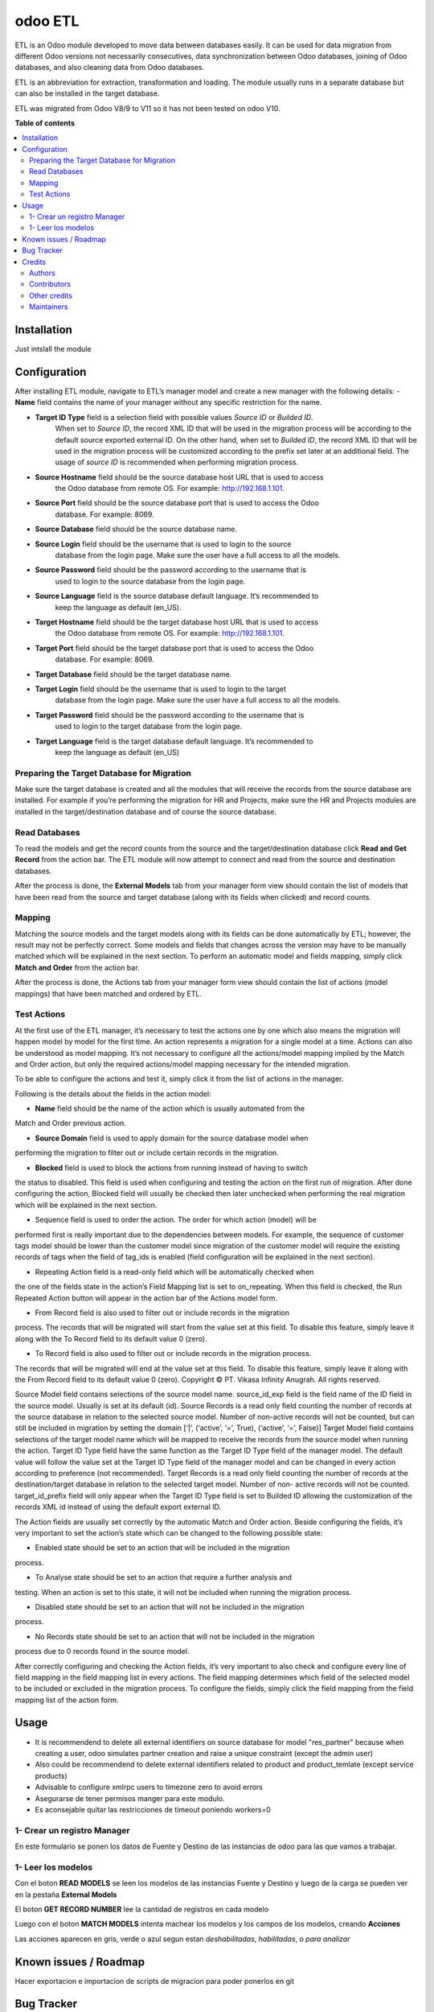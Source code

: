 ========
odoo ETL
========

.. !!!!!!!!!!!!!!!!!!!!!!!!!!!!!!!!!!!!!!!!!!!!!!!!!!!!
   !! This file is generated by oca-gen-addon-readme !!
   !! changes will be overwritten.                   !!
   !!!!!!!!!!!!!!!!!!!!!!!!!!!!!!!!!!!!!!!!!!!!!!!!!!!!

.. |badge1| image:: https://img.shields.io/badge/maturity-Beta-yellow.png
    :target: https://odoo-community.org/page/development-status
    :alt: Beta
.. |badge2| image:: https://img.shields.io/badge/licence-AGPL--3-blue.png
    :target: http://www.gnu.org/licenses/agpl-3.0-standalone.html
    :alt: License: AGPL-3
.. |badge3| image:: https://img.shields.io/badge/github-jobiols%2Fodoo--etl-lightgray.png?logo=github
    :target: https://github.com/jobiols/odoo-etl/tree/12.0/etl
    :alt: jobiols/odoo-etl

|badge1| |badge2| |badge3| 

ETL	is an Odoo module developed to move data between databases easily. It
can be used for data migration from different Odoo versions not necessarily
consecutives, data synchronization between Odoo databases, joining of Odoo
databases, and also cleaning data from Odoo databases.


ETL is an abbreviation for extraction, transformation and loading.
The module usually runs in a separate database but can also be installed in
the target database.

ETL was migrated from Odoo V8/9 to V11 so it has not been tested on odoo V10.

**Table of contents**

.. contents::
   :local:

Installation
============

Just intslall the module

Configuration
=============

After installing ETL module, navigate to ETL’s manager model and create a new manager
with the following details:
- **Name** field contains the name of your manager without any specific restriction for the name.

- **Target ID Type** field is a selection field with possible values *Source ID* or *Builded ID*.
    When set to *Source ID*, the record XML ID that will be used in the migration process
    will be according to the default source exported external ID. On the other hand,
    when set to *Builded ID*, the record XML ID that will be used in the migration process
    will be customized according to the prefix set later at an additional field. The usage
    of *source ID* is recommended when performing migration process.

- **Source Hostname** field should be the source database host URL that is used to access
    the Odoo database from remote OS. For example: http://192.168.1.101.

- **Source Port** field should be the source database port that is used to access the Odoo
    database. For example: 8069.

- **Source Database** field should be the source database name.

- **Source Login** field should be the username that is used to login to the source
    database from the login page. Make sure the user have a full access to all the models.

- **Source Password** field should be the password according to the username that is
    used to login to the source database from the login page.

- **Source Language** field is the source database default language. It’s recommended to
    keep the language as default (en_US).

- **Target Hostname** field should be the target database host URL that is used to access
    the Odoo database from remote OS. For example: http://192.168.1.101.

- **Target Port** field should be the target database port that is used to access the Odoo
    database. For example: 8069.

- **Target Database** field should be the target database name.

- **Target Login** field should be the username that is used to login to the target
    database from the login page. Make sure the user have a full access to all the models.

- **Target Password** field should be the password according to the username that is
    used to login to the target database from the login page.

- **Target Language** field is the target database default language. It’s recommended to
    keep the language as default (en_US)

Preparing the Target Database for Migration
~~~~~~~~~~~~~~~~~~~~~~~~~~~~~~~~~~~~~~~~~~~

Make sure the target database is created and all the modules that will receive the records
from the source	database are installed. For example if you’re performing the migration for HR
and	Projects, make sure	the	HR and Projects modules are installed in the target/destination
database and of course the source database.

Read Databases
~~~~~~~~~~~~~~

To read the models and get the record counts from the source and the target/destination 
database click **Read and Get Record** from the action bar. The ETL module will now attempt
to connect and read from the source and destination databases.

After the process is done, the **External Models** tab from your manager form view should
contain the list of models that have been read from the source and target database (along 
with its fields when clicked) and record counts.

Mapping
~~~~~~~

Matching the source models and the target models along with its fields can be done 
automatically by ETL; however, the result may not be perfectly correct. Some models and 
fields that changes across the version may have to be manually matched which will be 
explained in the next section. To perform an automatic model and fields mapping, simply 
click **Match and Order** from the action bar.

After the process is done, the Actions tab from your manager form view should contain the 
list of actions (model mappings) that have been matched and ordered by ETL.

Test Actions
~~~~~~~~~~~~

At the first use of the ETL manager, it’s necessary to test the actions one by one which also 
means the migration will happen model by model for the first time. An action represents a 
migration for a single model at a time. Actions can also be understood as model mapping. 
It’s not necessary to configure all the actions/model mapping implied by the Match and 
Order action, but only the required actions/model mapping necessary for the intended 
migration. 
 
To be able to configure the actions and test it, simply click it from the list of actions in the 
manager.

Following is the details about the fields in the action model:

- **Name** field should be the name of the action which is usually automated from the
Match and Order previous action.

- **Source Domain** field is used to apply domain for the source database model when
performing the migration to filter out or include certain records in the migration.

- **Blocked** field is used to block the actions from running instead of having to switch
the status to disabled. This field is used when configuring and testing the action on 
the first run of migration. After done configuring the action, Blocked field will usually 
be checked then later unchecked when performing the real migration which will be 
explained in the next section.

• Sequence field is used to order the action. The order for which action (model) will be 
performed first is really important due to the dependencies between models. For 
example, the sequence of customer tags model should be lower than the customer 
model since migration of the customer model will require the existing records of tags 
when the field of tag_ids is enabled (field configuration will be explained in the next 
section).

• Repeating Action field is a read-only field which will be automatically checked when 
the one of the fields state in the action’s Field Mapping list is set to on_repeating. 
When this field is checked, the Run Repeated Action button will appear in the action 
bar of the Actions model form.

• From Record field is also used to filter out or include records in the migration 
process. The records that will be migrated will start from the value set at this field. 
To disable this feature, simply leave it along with the To Record field to its default 
value 0 (zero).

• To Record field is also used to filter out or include records in the migration process. 
The records that will be migrated will end at the value set at this field. To disable this 
feature, simply leave it along with the From Record field to its default value 0 (zero). 
Copyright © PT. Vikasa Infinity Anugrah. All rights reserved. 

Source Model field contains selections of the source model name. 
source_id_exp field is the field name of the ID field in the source model. Usually is set 
at its default (id). 
Source Records is a read only field counting the number of records at the source 
database in relation to the selected source model. Number of non-active records will 
not be counted, but can still be included in migration by setting the domain [‘|’, 
(‘active’, ‘=’, True), (‘active’, ‘=’, False)] 
Target Model field contains selections of the target model name which will be 
mapped to receive the records from the source model when running the action. 
Target ID Type field have the same function as the Target ID Type field of the 
manager model. The default value will follow the value set at the Target ID Type field 
of the manager model and can be changed in every action according to preference 
(not recommended). 
Target Records is a read only field counting the number of records at the 
destination/target database in relation to the selected target model. Number of non-
active records will not be counted. 
target_id_prefix field will only appear when the Target ID Type field is set to Builded 
ID allowing the customization of the records XML id instead of using the default 
export external ID. 
 
The Action fields are usually set correctly by the automatic Match and Order action. Beside 
configuring the fields, it’s very important to set the action’s state which can be changed to 
the following possible state:

• Enabled state should be set to an action that will be included in the migration 
process.

• To Analyse state should be set to an action that require a further analysis and 
testing. When an action is set to this state, it will not be included when running the 
migration process.

• Disabled state should be set to an action that will not be included in the migration 
process.

• No Records state should be set to an action that will not be included in the migration 
process due to 0 records found in the source model. 
 
After correctly configuring and checking the Action fields, it’s very important to also check 
and configure every line of field mapping in the field mapping list in every actions. The field 
mapping determines which field of the selected model to be included or excluded in the 
migration process. To configure the fields, simply click the field mapping from the field 
mapping list of the action form.

Usage
=====

* It is recommendend to delete all external identifiers on source database for model "res_partner" because when creating a user, odoo simulates partner creation and raise a unique constraint (except the admin user)

* Also could be recommendend to delete external identifiers related to product and product_temlate (except service products)

* Advisable to configure xmlrpc users to timezone zero to avoid errors

* Asegurarse de tener permisos manger para este modulo.

* Es aconsejable quitar las restricciones de timeout poniendo workers=0


1- Crear un registro Manager
~~~~~~~~~~~~~~~~~~~~~~~~~~~~

En este formulario se ponen los datos de Fuente y Destino de las instancias
de odoo para las que vamos a trabajar.

1- Leer los modelos
~~~~~~~~~~~~~~~~~~~

Con el boton **READ MODELS** se leen los modelos de las instancias Fuente y Destino
y luego de la carga se pueden ver en la pestaña **External Models**

El boton **GET RECORD NUMBER** lee la cantidad de registros en cada modelo

Luego con el boton **MATCH MODELS** intenta machear los modelos y los campos de
los modelos, creando **Acciones**

Las acciones aparecen en gris, verde o azul segun estan *deshabilitadas*, *habilitadas*, o *para analizar*

Known issues / Roadmap
======================

Hacer exportacion e importacion de scripts de migracion para poder ponerlos en git

Bug Tracker
===========

Bugs are tracked on `GitHub Issues <https://github.com/jobiols/odoo-etl/issues>`_.
In case of trouble, please check there if your issue has already been reported.
If you spotted it first, help us smashing it by providing a detailed and welcomed
`feedback <https://github.com/jobiols/odoo-etl/issues/new?body=module:%20etl%0Aversion:%2012.0%0A%0A**Steps%20to%20reproduce**%0A-%20...%0A%0A**Current%20behavior**%0A%0A**Expected%20behavior**>`_.

Do not contact contributors directly about support or help with technical issues.

Credits
=======

Authors
~~~~~~~

* ADHOC SA
* jeo Software

Contributors
~~~~~~~~~~~~

* Ingadhoc Juan Jose Scarafia <jjscarafia@adhoc.com>

* Jorge Obiols <jorge.obiols@gmail.com> (www.jeosoft.com.ar)

Other credits
~~~~~~~~~~~~~

The development of this module has been financially supported by:

* Ingadhoc

* jeo Software

Maintainers
~~~~~~~~~~~

This module is part of the `jobiols/odoo-etl <https://github.com/jobiols/odoo-etl/tree/12.0/etl>`_ project on GitHub.

You are welcome to contribute.
